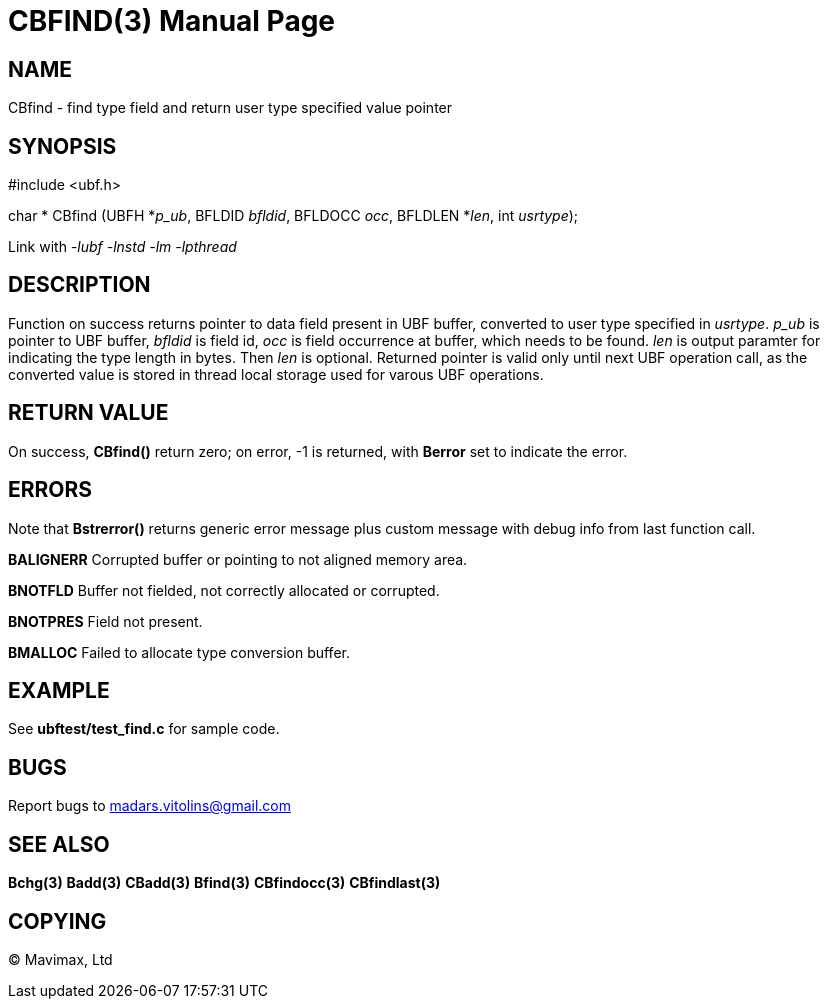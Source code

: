 CBFIND(3)
=========
:doctype: manpage


NAME
----
CBfind - find type field and return user type specified value pointer


SYNOPSIS
--------

#include <ubf.h>

char * CBfind (UBFH *'p_ub', BFLDID 'bfldid', BFLDOCC 'occ', BFLDLEN *'len', int 'usrtype');

Link with '-lubf -lnstd -lm -lpthread'

DESCRIPTION
-----------
Function on success returns pointer to data field present in UBF buffer, converted to user type specified in 'usrtype'. 'p_ub' is pointer to UBF buffer, 'bfldid' is field id, 'occ' is field occurrence at buffer, which needs to be found. 'len' is output paramter for indicating the type length in bytes. Then 'len' is optional. Returned pointer is valid only until next UBF operation call, as the converted value is stored in thread local storage used for varous UBF operations.

RETURN VALUE
------------
On success, *CBfind()* return zero; on error, -1 is returned, with *Berror* set to indicate the error.

ERRORS
------
Note that *Bstrerror()* returns generic error message plus custom message with debug info from last function call.

*BALIGNERR* Corrupted buffer or pointing to not aligned memory area.

*BNOTFLD* Buffer not fielded, not correctly allocated or corrupted.

*BNOTPRES* Field not present.

*BMALLOC* Failed to allocate type conversion buffer.

EXAMPLE
-------
See *ubftest/test_find.c* for sample code.

BUGS
----
Report bugs to madars.vitolins@gmail.com

SEE ALSO
--------
*Bchg(3)* *Badd(3)* *CBadd(3)* *Bfind(3)* *CBfindocc(3)* *CBfindlast(3)*

COPYING
-------
(C) Mavimax, Ltd


